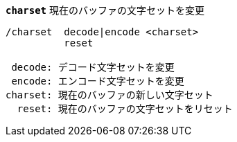 //
// This file is auto-generated by script docgen.py.
// DO NOT EDIT BY HAND!
//
[[command_charset_charset]]
[command]*`charset`* 現在のバッファの文字セットを変更::

----
/charset  decode|encode <charset>
          reset

 decode: デコード文字セットを変更
 encode: エンコード文字セットを変更
charset: 現在のバッファの新しい文字セット
  reset: 現在のバッファの文字セットをリセット
----
